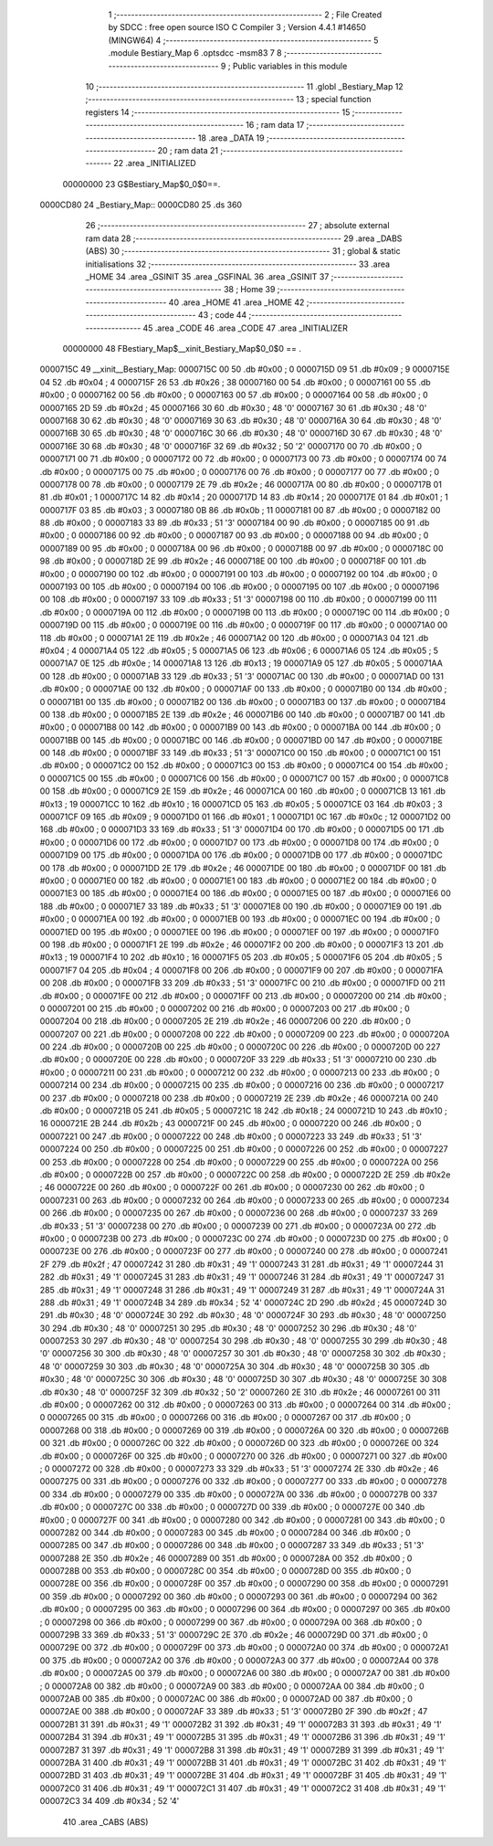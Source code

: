                                       1 ;--------------------------------------------------------
                                      2 ; File Created by SDCC : free open source ISO C Compiler 
                                      3 ; Version 4.4.1 #14650 (MINGW64)
                                      4 ;--------------------------------------------------------
                                      5 	.module Bestiary_Map
                                      6 	.optsdcc -msm83
                                      7 	
                                      8 ;--------------------------------------------------------
                                      9 ; Public variables in this module
                                     10 ;--------------------------------------------------------
                                     11 	.globl _Bestiary_Map
                                     12 ;--------------------------------------------------------
                                     13 ; special function registers
                                     14 ;--------------------------------------------------------
                                     15 ;--------------------------------------------------------
                                     16 ; ram data
                                     17 ;--------------------------------------------------------
                                     18 	.area _DATA
                                     19 ;--------------------------------------------------------
                                     20 ; ram data
                                     21 ;--------------------------------------------------------
                                     22 	.area _INITIALIZED
                         00000000    23 G$Bestiary_Map$0_0$0==.
    0000CD80                         24 _Bestiary_Map::
    0000CD80                         25 	.ds 360
                                     26 ;--------------------------------------------------------
                                     27 ; absolute external ram data
                                     28 ;--------------------------------------------------------
                                     29 	.area _DABS (ABS)
                                     30 ;--------------------------------------------------------
                                     31 ; global & static initialisations
                                     32 ;--------------------------------------------------------
                                     33 	.area _HOME
                                     34 	.area _GSINIT
                                     35 	.area _GSFINAL
                                     36 	.area _GSINIT
                                     37 ;--------------------------------------------------------
                                     38 ; Home
                                     39 ;--------------------------------------------------------
                                     40 	.area _HOME
                                     41 	.area _HOME
                                     42 ;--------------------------------------------------------
                                     43 ; code
                                     44 ;--------------------------------------------------------
                                     45 	.area _CODE
                                     46 	.area _CODE
                                     47 	.area _INITIALIZER
                         00000000    48 FBestiary_Map$__xinit_Bestiary_Map$0_0$0 == .
    0000715C                         49 __xinit__Bestiary_Map:
    0000715C 00                      50 	.db #0x00	; 0
    0000715D 09                      51 	.db #0x09	; 9
    0000715E 04                      52 	.db #0x04	; 4
    0000715F 26                      53 	.db #0x26	; 38
    00007160 00                      54 	.db #0x00	; 0
    00007161 00                      55 	.db #0x00	; 0
    00007162 00                      56 	.db #0x00	; 0
    00007163 00                      57 	.db #0x00	; 0
    00007164 00                      58 	.db #0x00	; 0
    00007165 2D                      59 	.db #0x2d	; 45
    00007166 30                      60 	.db #0x30	; 48	'0'
    00007167 30                      61 	.db #0x30	; 48	'0'
    00007168 30                      62 	.db #0x30	; 48	'0'
    00007169 30                      63 	.db #0x30	; 48	'0'
    0000716A 30                      64 	.db #0x30	; 48	'0'
    0000716B 30                      65 	.db #0x30	; 48	'0'
    0000716C 30                      66 	.db #0x30	; 48	'0'
    0000716D 30                      67 	.db #0x30	; 48	'0'
    0000716E 30                      68 	.db #0x30	; 48	'0'
    0000716F 32                      69 	.db #0x32	; 50	'2'
    00007170 00                      70 	.db #0x00	; 0
    00007171 00                      71 	.db #0x00	; 0
    00007172 00                      72 	.db #0x00	; 0
    00007173 00                      73 	.db #0x00	; 0
    00007174 00                      74 	.db #0x00	; 0
    00007175 00                      75 	.db #0x00	; 0
    00007176 00                      76 	.db #0x00	; 0
    00007177 00                      77 	.db #0x00	; 0
    00007178 00                      78 	.db #0x00	; 0
    00007179 2E                      79 	.db #0x2e	; 46
    0000717A 00                      80 	.db #0x00	; 0
    0000717B 01                      81 	.db #0x01	; 1
    0000717C 14                      82 	.db #0x14	; 20
    0000717D 14                      83 	.db #0x14	; 20
    0000717E 01                      84 	.db #0x01	; 1
    0000717F 03                      85 	.db #0x03	; 3
    00007180 0B                      86 	.db #0x0b	; 11
    00007181 00                      87 	.db #0x00	; 0
    00007182 00                      88 	.db #0x00	; 0
    00007183 33                      89 	.db #0x33	; 51	'3'
    00007184 00                      90 	.db #0x00	; 0
    00007185 00                      91 	.db #0x00	; 0
    00007186 00                      92 	.db #0x00	; 0
    00007187 00                      93 	.db #0x00	; 0
    00007188 00                      94 	.db #0x00	; 0
    00007189 00                      95 	.db #0x00	; 0
    0000718A 00                      96 	.db #0x00	; 0
    0000718B 00                      97 	.db #0x00	; 0
    0000718C 00                      98 	.db #0x00	; 0
    0000718D 2E                      99 	.db #0x2e	; 46
    0000718E 00                     100 	.db #0x00	; 0
    0000718F 00                     101 	.db #0x00	; 0
    00007190 00                     102 	.db #0x00	; 0
    00007191 00                     103 	.db #0x00	; 0
    00007192 00                     104 	.db #0x00	; 0
    00007193 00                     105 	.db #0x00	; 0
    00007194 00                     106 	.db #0x00	; 0
    00007195 00                     107 	.db #0x00	; 0
    00007196 00                     108 	.db #0x00	; 0
    00007197 33                     109 	.db #0x33	; 51	'3'
    00007198 00                     110 	.db #0x00	; 0
    00007199 00                     111 	.db #0x00	; 0
    0000719A 00                     112 	.db #0x00	; 0
    0000719B 00                     113 	.db #0x00	; 0
    0000719C 00                     114 	.db #0x00	; 0
    0000719D 00                     115 	.db #0x00	; 0
    0000719E 00                     116 	.db #0x00	; 0
    0000719F 00                     117 	.db #0x00	; 0
    000071A0 00                     118 	.db #0x00	; 0
    000071A1 2E                     119 	.db #0x2e	; 46
    000071A2 00                     120 	.db #0x00	; 0
    000071A3 04                     121 	.db #0x04	; 4
    000071A4 05                     122 	.db #0x05	; 5
    000071A5 06                     123 	.db #0x06	; 6
    000071A6 05                     124 	.db #0x05	; 5
    000071A7 0E                     125 	.db #0x0e	; 14
    000071A8 13                     126 	.db #0x13	; 19
    000071A9 05                     127 	.db #0x05	; 5
    000071AA 00                     128 	.db #0x00	; 0
    000071AB 33                     129 	.db #0x33	; 51	'3'
    000071AC 00                     130 	.db #0x00	; 0
    000071AD 00                     131 	.db #0x00	; 0
    000071AE 00                     132 	.db #0x00	; 0
    000071AF 00                     133 	.db #0x00	; 0
    000071B0 00                     134 	.db #0x00	; 0
    000071B1 00                     135 	.db #0x00	; 0
    000071B2 00                     136 	.db #0x00	; 0
    000071B3 00                     137 	.db #0x00	; 0
    000071B4 00                     138 	.db #0x00	; 0
    000071B5 2E                     139 	.db #0x2e	; 46
    000071B6 00                     140 	.db #0x00	; 0
    000071B7 00                     141 	.db #0x00	; 0
    000071B8 00                     142 	.db #0x00	; 0
    000071B9 00                     143 	.db #0x00	; 0
    000071BA 00                     144 	.db #0x00	; 0
    000071BB 00                     145 	.db #0x00	; 0
    000071BC 00                     146 	.db #0x00	; 0
    000071BD 00                     147 	.db #0x00	; 0
    000071BE 00                     148 	.db #0x00	; 0
    000071BF 33                     149 	.db #0x33	; 51	'3'
    000071C0 00                     150 	.db #0x00	; 0
    000071C1 00                     151 	.db #0x00	; 0
    000071C2 00                     152 	.db #0x00	; 0
    000071C3 00                     153 	.db #0x00	; 0
    000071C4 00                     154 	.db #0x00	; 0
    000071C5 00                     155 	.db #0x00	; 0
    000071C6 00                     156 	.db #0x00	; 0
    000071C7 00                     157 	.db #0x00	; 0
    000071C8 00                     158 	.db #0x00	; 0
    000071C9 2E                     159 	.db #0x2e	; 46
    000071CA 00                     160 	.db #0x00	; 0
    000071CB 13                     161 	.db #0x13	; 19
    000071CC 10                     162 	.db #0x10	; 16
    000071CD 05                     163 	.db #0x05	; 5
    000071CE 03                     164 	.db #0x03	; 3
    000071CF 09                     165 	.db #0x09	; 9
    000071D0 01                     166 	.db #0x01	; 1
    000071D1 0C                     167 	.db #0x0c	; 12
    000071D2 00                     168 	.db #0x00	; 0
    000071D3 33                     169 	.db #0x33	; 51	'3'
    000071D4 00                     170 	.db #0x00	; 0
    000071D5 00                     171 	.db #0x00	; 0
    000071D6 00                     172 	.db #0x00	; 0
    000071D7 00                     173 	.db #0x00	; 0
    000071D8 00                     174 	.db #0x00	; 0
    000071D9 00                     175 	.db #0x00	; 0
    000071DA 00                     176 	.db #0x00	; 0
    000071DB 00                     177 	.db #0x00	; 0
    000071DC 00                     178 	.db #0x00	; 0
    000071DD 2E                     179 	.db #0x2e	; 46
    000071DE 00                     180 	.db #0x00	; 0
    000071DF 00                     181 	.db #0x00	; 0
    000071E0 00                     182 	.db #0x00	; 0
    000071E1 00                     183 	.db #0x00	; 0
    000071E2 00                     184 	.db #0x00	; 0
    000071E3 00                     185 	.db #0x00	; 0
    000071E4 00                     186 	.db #0x00	; 0
    000071E5 00                     187 	.db #0x00	; 0
    000071E6 00                     188 	.db #0x00	; 0
    000071E7 33                     189 	.db #0x33	; 51	'3'
    000071E8 00                     190 	.db #0x00	; 0
    000071E9 00                     191 	.db #0x00	; 0
    000071EA 00                     192 	.db #0x00	; 0
    000071EB 00                     193 	.db #0x00	; 0
    000071EC 00                     194 	.db #0x00	; 0
    000071ED 00                     195 	.db #0x00	; 0
    000071EE 00                     196 	.db #0x00	; 0
    000071EF 00                     197 	.db #0x00	; 0
    000071F0 00                     198 	.db #0x00	; 0
    000071F1 2E                     199 	.db #0x2e	; 46
    000071F2 00                     200 	.db #0x00	; 0
    000071F3 13                     201 	.db #0x13	; 19
    000071F4 10                     202 	.db #0x10	; 16
    000071F5 05                     203 	.db #0x05	; 5
    000071F6 05                     204 	.db #0x05	; 5
    000071F7 04                     205 	.db #0x04	; 4
    000071F8 00                     206 	.db #0x00	; 0
    000071F9 00                     207 	.db #0x00	; 0
    000071FA 00                     208 	.db #0x00	; 0
    000071FB 33                     209 	.db #0x33	; 51	'3'
    000071FC 00                     210 	.db #0x00	; 0
    000071FD 00                     211 	.db #0x00	; 0
    000071FE 00                     212 	.db #0x00	; 0
    000071FF 00                     213 	.db #0x00	; 0
    00007200 00                     214 	.db #0x00	; 0
    00007201 00                     215 	.db #0x00	; 0
    00007202 00                     216 	.db #0x00	; 0
    00007203 00                     217 	.db #0x00	; 0
    00007204 00                     218 	.db #0x00	; 0
    00007205 2E                     219 	.db #0x2e	; 46
    00007206 00                     220 	.db #0x00	; 0
    00007207 00                     221 	.db #0x00	; 0
    00007208 00                     222 	.db #0x00	; 0
    00007209 00                     223 	.db #0x00	; 0
    0000720A 00                     224 	.db #0x00	; 0
    0000720B 00                     225 	.db #0x00	; 0
    0000720C 00                     226 	.db #0x00	; 0
    0000720D 00                     227 	.db #0x00	; 0
    0000720E 00                     228 	.db #0x00	; 0
    0000720F 33                     229 	.db #0x33	; 51	'3'
    00007210 00                     230 	.db #0x00	; 0
    00007211 00                     231 	.db #0x00	; 0
    00007212 00                     232 	.db #0x00	; 0
    00007213 00                     233 	.db #0x00	; 0
    00007214 00                     234 	.db #0x00	; 0
    00007215 00                     235 	.db #0x00	; 0
    00007216 00                     236 	.db #0x00	; 0
    00007217 00                     237 	.db #0x00	; 0
    00007218 00                     238 	.db #0x00	; 0
    00007219 2E                     239 	.db #0x2e	; 46
    0000721A 00                     240 	.db #0x00	; 0
    0000721B 05                     241 	.db #0x05	; 5
    0000721C 18                     242 	.db #0x18	; 24
    0000721D 10                     243 	.db #0x10	; 16
    0000721E 2B                     244 	.db #0x2b	; 43
    0000721F 00                     245 	.db #0x00	; 0
    00007220 00                     246 	.db #0x00	; 0
    00007221 00                     247 	.db #0x00	; 0
    00007222 00                     248 	.db #0x00	; 0
    00007223 33                     249 	.db #0x33	; 51	'3'
    00007224 00                     250 	.db #0x00	; 0
    00007225 00                     251 	.db #0x00	; 0
    00007226 00                     252 	.db #0x00	; 0
    00007227 00                     253 	.db #0x00	; 0
    00007228 00                     254 	.db #0x00	; 0
    00007229 00                     255 	.db #0x00	; 0
    0000722A 00                     256 	.db #0x00	; 0
    0000722B 00                     257 	.db #0x00	; 0
    0000722C 00                     258 	.db #0x00	; 0
    0000722D 2E                     259 	.db #0x2e	; 46
    0000722E 00                     260 	.db #0x00	; 0
    0000722F 00                     261 	.db #0x00	; 0
    00007230 00                     262 	.db #0x00	; 0
    00007231 00                     263 	.db #0x00	; 0
    00007232 00                     264 	.db #0x00	; 0
    00007233 00                     265 	.db #0x00	; 0
    00007234 00                     266 	.db #0x00	; 0
    00007235 00                     267 	.db #0x00	; 0
    00007236 00                     268 	.db #0x00	; 0
    00007237 33                     269 	.db #0x33	; 51	'3'
    00007238 00                     270 	.db #0x00	; 0
    00007239 00                     271 	.db #0x00	; 0
    0000723A 00                     272 	.db #0x00	; 0
    0000723B 00                     273 	.db #0x00	; 0
    0000723C 00                     274 	.db #0x00	; 0
    0000723D 00                     275 	.db #0x00	; 0
    0000723E 00                     276 	.db #0x00	; 0
    0000723F 00                     277 	.db #0x00	; 0
    00007240 00                     278 	.db #0x00	; 0
    00007241 2F                     279 	.db #0x2f	; 47
    00007242 31                     280 	.db #0x31	; 49	'1'
    00007243 31                     281 	.db #0x31	; 49	'1'
    00007244 31                     282 	.db #0x31	; 49	'1'
    00007245 31                     283 	.db #0x31	; 49	'1'
    00007246 31                     284 	.db #0x31	; 49	'1'
    00007247 31                     285 	.db #0x31	; 49	'1'
    00007248 31                     286 	.db #0x31	; 49	'1'
    00007249 31                     287 	.db #0x31	; 49	'1'
    0000724A 31                     288 	.db #0x31	; 49	'1'
    0000724B 34                     289 	.db #0x34	; 52	'4'
    0000724C 2D                     290 	.db #0x2d	; 45
    0000724D 30                     291 	.db #0x30	; 48	'0'
    0000724E 30                     292 	.db #0x30	; 48	'0'
    0000724F 30                     293 	.db #0x30	; 48	'0'
    00007250 30                     294 	.db #0x30	; 48	'0'
    00007251 30                     295 	.db #0x30	; 48	'0'
    00007252 30                     296 	.db #0x30	; 48	'0'
    00007253 30                     297 	.db #0x30	; 48	'0'
    00007254 30                     298 	.db #0x30	; 48	'0'
    00007255 30                     299 	.db #0x30	; 48	'0'
    00007256 30                     300 	.db #0x30	; 48	'0'
    00007257 30                     301 	.db #0x30	; 48	'0'
    00007258 30                     302 	.db #0x30	; 48	'0'
    00007259 30                     303 	.db #0x30	; 48	'0'
    0000725A 30                     304 	.db #0x30	; 48	'0'
    0000725B 30                     305 	.db #0x30	; 48	'0'
    0000725C 30                     306 	.db #0x30	; 48	'0'
    0000725D 30                     307 	.db #0x30	; 48	'0'
    0000725E 30                     308 	.db #0x30	; 48	'0'
    0000725F 32                     309 	.db #0x32	; 50	'2'
    00007260 2E                     310 	.db #0x2e	; 46
    00007261 00                     311 	.db #0x00	; 0
    00007262 00                     312 	.db #0x00	; 0
    00007263 00                     313 	.db #0x00	; 0
    00007264 00                     314 	.db #0x00	; 0
    00007265 00                     315 	.db #0x00	; 0
    00007266 00                     316 	.db #0x00	; 0
    00007267 00                     317 	.db #0x00	; 0
    00007268 00                     318 	.db #0x00	; 0
    00007269 00                     319 	.db #0x00	; 0
    0000726A 00                     320 	.db #0x00	; 0
    0000726B 00                     321 	.db #0x00	; 0
    0000726C 00                     322 	.db #0x00	; 0
    0000726D 00                     323 	.db #0x00	; 0
    0000726E 00                     324 	.db #0x00	; 0
    0000726F 00                     325 	.db #0x00	; 0
    00007270 00                     326 	.db #0x00	; 0
    00007271 00                     327 	.db #0x00	; 0
    00007272 00                     328 	.db #0x00	; 0
    00007273 33                     329 	.db #0x33	; 51	'3'
    00007274 2E                     330 	.db #0x2e	; 46
    00007275 00                     331 	.db #0x00	; 0
    00007276 00                     332 	.db #0x00	; 0
    00007277 00                     333 	.db #0x00	; 0
    00007278 00                     334 	.db #0x00	; 0
    00007279 00                     335 	.db #0x00	; 0
    0000727A 00                     336 	.db #0x00	; 0
    0000727B 00                     337 	.db #0x00	; 0
    0000727C 00                     338 	.db #0x00	; 0
    0000727D 00                     339 	.db #0x00	; 0
    0000727E 00                     340 	.db #0x00	; 0
    0000727F 00                     341 	.db #0x00	; 0
    00007280 00                     342 	.db #0x00	; 0
    00007281 00                     343 	.db #0x00	; 0
    00007282 00                     344 	.db #0x00	; 0
    00007283 00                     345 	.db #0x00	; 0
    00007284 00                     346 	.db #0x00	; 0
    00007285 00                     347 	.db #0x00	; 0
    00007286 00                     348 	.db #0x00	; 0
    00007287 33                     349 	.db #0x33	; 51	'3'
    00007288 2E                     350 	.db #0x2e	; 46
    00007289 00                     351 	.db #0x00	; 0
    0000728A 00                     352 	.db #0x00	; 0
    0000728B 00                     353 	.db #0x00	; 0
    0000728C 00                     354 	.db #0x00	; 0
    0000728D 00                     355 	.db #0x00	; 0
    0000728E 00                     356 	.db #0x00	; 0
    0000728F 00                     357 	.db #0x00	; 0
    00007290 00                     358 	.db #0x00	; 0
    00007291 00                     359 	.db #0x00	; 0
    00007292 00                     360 	.db #0x00	; 0
    00007293 00                     361 	.db #0x00	; 0
    00007294 00                     362 	.db #0x00	; 0
    00007295 00                     363 	.db #0x00	; 0
    00007296 00                     364 	.db #0x00	; 0
    00007297 00                     365 	.db #0x00	; 0
    00007298 00                     366 	.db #0x00	; 0
    00007299 00                     367 	.db #0x00	; 0
    0000729A 00                     368 	.db #0x00	; 0
    0000729B 33                     369 	.db #0x33	; 51	'3'
    0000729C 2E                     370 	.db #0x2e	; 46
    0000729D 00                     371 	.db #0x00	; 0
    0000729E 00                     372 	.db #0x00	; 0
    0000729F 00                     373 	.db #0x00	; 0
    000072A0 00                     374 	.db #0x00	; 0
    000072A1 00                     375 	.db #0x00	; 0
    000072A2 00                     376 	.db #0x00	; 0
    000072A3 00                     377 	.db #0x00	; 0
    000072A4 00                     378 	.db #0x00	; 0
    000072A5 00                     379 	.db #0x00	; 0
    000072A6 00                     380 	.db #0x00	; 0
    000072A7 00                     381 	.db #0x00	; 0
    000072A8 00                     382 	.db #0x00	; 0
    000072A9 00                     383 	.db #0x00	; 0
    000072AA 00                     384 	.db #0x00	; 0
    000072AB 00                     385 	.db #0x00	; 0
    000072AC 00                     386 	.db #0x00	; 0
    000072AD 00                     387 	.db #0x00	; 0
    000072AE 00                     388 	.db #0x00	; 0
    000072AF 33                     389 	.db #0x33	; 51	'3'
    000072B0 2F                     390 	.db #0x2f	; 47
    000072B1 31                     391 	.db #0x31	; 49	'1'
    000072B2 31                     392 	.db #0x31	; 49	'1'
    000072B3 31                     393 	.db #0x31	; 49	'1'
    000072B4 31                     394 	.db #0x31	; 49	'1'
    000072B5 31                     395 	.db #0x31	; 49	'1'
    000072B6 31                     396 	.db #0x31	; 49	'1'
    000072B7 31                     397 	.db #0x31	; 49	'1'
    000072B8 31                     398 	.db #0x31	; 49	'1'
    000072B9 31                     399 	.db #0x31	; 49	'1'
    000072BA 31                     400 	.db #0x31	; 49	'1'
    000072BB 31                     401 	.db #0x31	; 49	'1'
    000072BC 31                     402 	.db #0x31	; 49	'1'
    000072BD 31                     403 	.db #0x31	; 49	'1'
    000072BE 31                     404 	.db #0x31	; 49	'1'
    000072BF 31                     405 	.db #0x31	; 49	'1'
    000072C0 31                     406 	.db #0x31	; 49	'1'
    000072C1 31                     407 	.db #0x31	; 49	'1'
    000072C2 31                     408 	.db #0x31	; 49	'1'
    000072C3 34                     409 	.db #0x34	; 52	'4'
                                    410 	.area _CABS (ABS)
